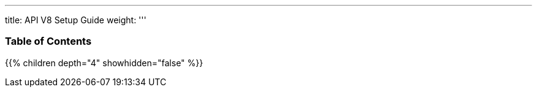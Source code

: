 '''
title: API V8 Setup Guide
weight:
'''

=== Table of Contents
{{% children depth="4" showhidden="false" %}}
